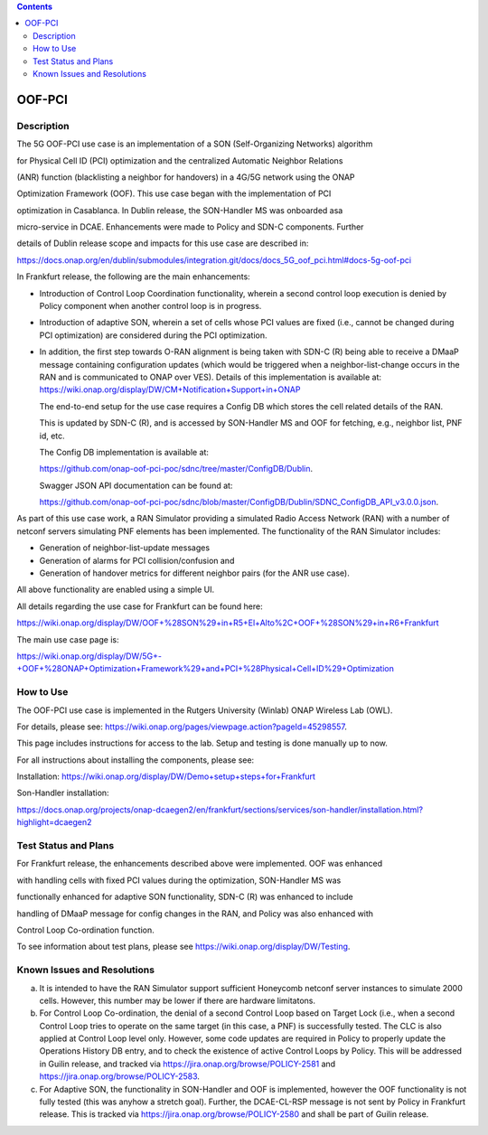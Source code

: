 .. This work is licensed under a Creative Commons Attribution 4.0
   International License. http://creativecommons.org/licenses/by/4.0

.. contents::
   :depth: 3
..

.. _docs_5G_oof_pci:


OOF-PCI
--------


Description
~~~~~~~~~~~

The 5G OOF-PCI use case is an implementation of a SON (Self-Organizing Networks) algorithm

for Physical Cell ID (PCI) optimization and the centralized Automatic Neighbor Relations

(ANR) function (blacklisting a neighbor for handovers) in a 4G/5G network using the ONAP

Optimization Framework (OOF). This use case began with the implementation of PCI

optimization in Casablanca. In Dublin release, the SON-Handler MS was onboarded asa

micro-service in DCAE. Enhancements were made to Policy and SDN-C components. Further

details of Dublin release scope and impacts for this use case are described in:

https://docs.onap.org/en/dublin/submodules/integration.git/docs/docs_5G_oof_pci.html#docs-5g-oof-pci


In Frankfurt release, the following are the main enhancements:

- Introduction of Control Loop Coordination functionality, wherein a second control loop execution is
  denied by Policy component when another control loop is in progress.
- Introduction of adaptive SON, wherein a set of cells whose PCI values are fixed (i.e., cannot be changed
  during PCI optimization) are considered during the PCI optimization.
- In addition, the first step towards O-RAN alignment is being taken with SDN-C (R) being able to receive a DMaaP
  message containing configuration updates (which would be triggered when a neighbor-list-change occurs in the RAN
  and is communicated to ONAP over VES). Details of this implementation is available at:
  https://wiki.onap.org/display/DW/CM+Notification+Support+in+ONAP


  The end-to-end setup for the use case requires a Config DB which stores the cell related details of the RAN.

  This is updated by SDN-C (R), and is accessed by SON-Handler MS and OOF for fetching, e.g., neighbor list, PNF id, etc.


  The Config DB implementation is available at:

  https://github.com/onap-oof-pci-poc/sdnc/tree/master/ConfigDB/Dublin.



  Swagger JSON API documentation can be found at:

  https://github.com/onap-oof-pci-poc/sdnc/blob/master/ConfigDB/Dublin/SDNC_ConfigDB_API_v3.0.0.json.


As part of this use case work, a RAN Simulator providing a simulated Radio Access Network
(RAN) with a number of netconf servers simulating PNF elements has been implemented. The
functionality of the RAN Simulator includes:

- Generation of neighbor-list-update messages
- Generation of alarms for PCI collision/confusion and
- Generation of handover metrics for different neighbor pairs (for the ANR use case).

All above functionality are enabled using a simple UI.

All details regarding the use case for Frankfurt can be found here:

https://wiki.onap.org/display/DW/OOF+%28SON%29+in+R5+El+Alto%2C+OOF+%28SON%29+in+R6+Frankfurt

The main use case page is:

https://wiki.onap.org/display/DW/5G+-+OOF+%28ONAP+Optimization+Framework%29+and+PCI+%28Physical+Cell+ID%29+Optimization


How to Use
~~~~~~~~~~

The OOF-PCI use case is implemented in the Rutgers University (Winlab) ONAP Wireless Lab (OWL).

For details, please see: https://wiki.onap.org/pages/viewpage.action?pageId=45298557.

This page includes instructions for access to the lab. Setup and testing is done manually up to now.

For all instructions about installing the components, please see:

Installation: https://wiki.onap.org/display/DW/Demo+setup+steps+for+Frankfurt


Son-Handler installation:

https://docs.onap.org/projects/onap-dcaegen2/en/frankfurt/sections/services/son-handler/installation.html?highlight=dcaegen2


Test Status and Plans
~~~~~~~~~~~~~~~~~~~~~

For Frankfurt release, the enhancements described above were implemented. OOF was enhanced

with handling cells with fixed PCI values during the optimization, SON-Handler MS was

functionally enhanced for adaptive SON functionality, SDN-C (R) was enhanced to include

handling of DMaaP message for config changes in the RAN, and Policy was also enhanced with

Control Loop Co-ordination function.

To see information about test plans, please see https://wiki.onap.org/display/DW/Testing.


Known Issues and Resolutions
~~~~~~~~~~~~~~~~~~~~~~~~~~~~

(a) It is intended to have the RAN Simulator support sufficient Honeycomb netconf server instances to simulate 2000 cells.
    However, this number may be lower if there are hardware limitatons.
(b) For Control Loop Co-ordination, the denial of a second Control Loop based on Target Lock (i.e., when a second Control
    Loop tries to operate on the same target (in this case, a PNF) is successfully tested. The CLC is also applied at Control
    Loop level only. However, some code updates are required in Policy to properly update the Operations History DB entry, and
    to check the existence of active Control Loops by Policy. This will be addressed in Guilin release, and tracked via
    https://jira.onap.org/browse/POLICY-2581 and https://jira.onap.org/browse/POLICY-2583.
(c) For Adaptive SON, the functionality in SON-Handler and OOF is implemented, however the OOF functionality is not
    fully tested (this was anyhow a stretch goal). Further, the DCAE-CL-RSP message is not sent by Policy in Frankfurt release.
    This is tracked via https://jira.onap.org/browse/POLICY-2580 and shall be part of Guilin release.
